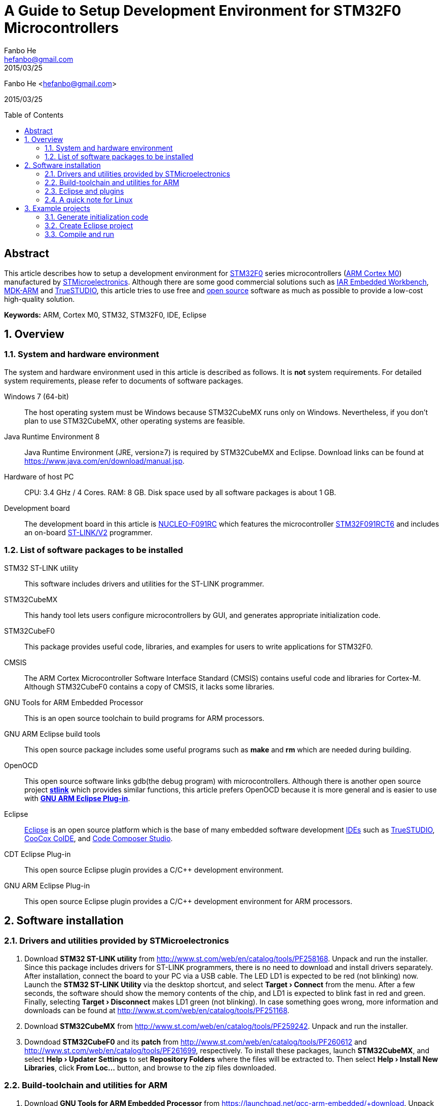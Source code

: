 = A Guide to Setup Development Environment for STM32F0 Microcontrollers
:experimental:
:author: Fanbo He
:email: hefanbo@gmail.com
:revdate: 2015/03/25
:keywords: ARM, Cortex M0, STM32, STM32F0, IDE, Eclipse
:toc: macro

{author} <{email}>

{revdate}

toc::[]

[abstract]
== Abstract
This article describes how to setup a development environment for http://www.st.com/web/en/catalog/mmc/FM141/SC1169/SS1574[STM32F0] series microcontrollers (http://www.arm.com/products/processors/cortex-m/cortex-m0.php[ARM Cortex M0]) manufactured by http://www.st.com[STMicroelectronics]. Although there are some good commercial solutions such as https://www.iar.com/iar-embedded-workbench/[IAR Embedded Workbench], http://www.keil.com/arm/mdk.asp[MDK-ARM] and http://atollic.com/index.php/truestudio[TrueSTUDIO], this article tries to use free and http://www.wikipedia.org/wiki/Open_source[open source] software as much as possible to provide a low-cost high-quality solution.

*Keywords:* {keywords}

:numbered:
== Overview
=== System and hardware environment
The system and hardware environment used in this article is described as follows. It is *not* system requirements. For detailed system requirements, please refer to documents of software packages.

Windows 7 (64-bit)::
The host operating system must be Windows because STM32CubeMX runs only on Windows. Nevertheless, if you don't plan to use STM32CubeMX, other operating systems are feasible.

Java Runtime Environment 8::
Java Runtime Environment (JRE, version≥7) is required by STM32CubeMX and Eclipse. Download links can be found at https://www.java.com/en/download/manual.jsp.

Hardware of host PC::
CPU: 3.4 GHz / 4 Cores. RAM: 8 GB. Disk space used by all software packages is about 1 GB.

Development board::
The development board in this article is http://www.st.com/web/en/catalog/tools/PF260944[NUCLEO-F091RC] which features the microcontroller http://www.st.com/web/catalog/mmc/FM141/SC1169/SS1574/LN7/PF260450[STM32F091RCT6] and includes an on-board http://www.st.com/web/catalog/tools/FM146/CL1984/SC724/SS1677/PF251168[ST-LINK/V2] programmer.


=== List of software packages to be installed
STM32 ST-LINK utility::
This software includes drivers and utilities for the ST-LINK programmer.

STM32CubeMX::
This handy tool lets users configure microcontrollers by GUI, and generates appropriate initialization code.

STM32CubeF0::
This package provides useful code, libraries, and examples for users to write applications for STM32F0.

CMSIS::
The ARM Cortex Microcontroller Software Interface Standard (CMSIS) contains useful code and libraries for Cortex-M. Although STM32CubeF0 contains a copy of CMSIS, it lacks some libraries.

GNU Tools for ARM Embedded Processor::
This is an open source toolchain to build programs for ARM processors.

GNU ARM Eclipse build tools::
This open source package includes some useful programs such as *make* and *rm* which are needed during building.

OpenOCD::
This open source software links gdb(the debug program) with microcontrollers. Although there is another open source project https://github.com/texane/stlink[*stlink*] which provides similar functions, this article prefers OpenOCD because it is more general and is easier to use with <<gnuarmeclipse,*GNU ARM Eclipse Plug-in*>>.

Eclipse::
http://www.eclipse.org[Eclipse] is an open source platform which is the base of many embedded software development http://www.wikipedia.org/wiki/Integrated_development_environment[IDEs] such as http://atollic.com/index.php/truestudio[TrueSTUDIO], http://www.coocox.org/software/coide.php[CooCox CoIDE], and http://www.ti.com/tool/ccstudio[Code Composer Studio].

CDT Eclipse Plug-in::
This open source Eclipse plugin provides a $$C/C++$$ development environment.

[[gnuarmeclipse]]GNU ARM Eclipse Plug-in::
This open source Eclipse plugin provides a $$C/C++$$ development environment for ARM processors.


== Software installation
=== Drivers and utilities provided by STMicroelectronics
. Download *STM32 ST-LINK utility* from http://www.st.com/web/en/catalog/tools/PF258168. Unpack and run the installer. Since this package includes drivers for ST-LINK programmers, there is no need to download and install drivers separately. After installation, connect the board to your PC via a USB cable. The LED LD1 is expected to be red (not blinking) now. Launch the *STM32 ST-LINK Utility* via the desktop shortcut, and select *menu:Target[Connect]* from the menu. After a few seconds, the software should show the memory contents of the chip, and LD1 is expected to blink fast in red and green. Finally, selecting *menu:Target[Disconnect]* makes LD1 green (not blinking). In case something goes wrong, more information and downloads can be found at http://www.st.com/web/en/catalog/tools/PF251168.

. Download *STM32CubeMX* from http://www.st.com/web/en/catalog/tools/PF259242. Unpack and run the installer.

. Downdoad *STM32CubeF0* and its *patch* from http://www.st.com/web/en/catalog/tools/PF260612 and http://www.st.com/web/en/catalog/tools/PF261699, respectively. To install these packages, launch *STM32CubeMX*, and select *menu:Help[Updater Settings]* to set [[cuberepo]]*Repository Folders* where the files will be extracted to. Then select *menu:Help[Install New Libraries]*, click btn:[From Loc...] button, and browse to the zip files downloaded.


=== Build-toolchain and utilities for ARM
. [[toolchain]]Download *GNU Tools for ARM Embedded Processor* from https://launchpad.net/gcc-arm-embedded/+download. Unpack and run the installer.
. [[bintools]]Download *GNU ARM Eclipse build tools* from http://sourceforge.net/projects/gnuarmeclipse/files/Build%20Tools/. Unpack and run the installer.
. Download *OpenOCD 0.9.0-dev* from http://www.freddiechopin.info/download/category/10-openocd-dev/. Extract the downloaded zip file. The OpenOCD project page is http://sourceforge.net/projects/openocd/. However, the latest release 0.8.0 does not work with STM32F091RCT6, and therefore users have to compile the latest source code available at http://sourceforge.net/p/openocd/code/ci/master/tree/. Fortunately, this nice guy http://www.freddiechopin.info/en/about[Freddie Chopin] has done the compilation and provides downloads as above.
. [[cmsis]]Download *CMSIS* from http://www.arm.com/products/processors/cortex-m/cortex-microcontroller-software-interface-standard.php.


=== Eclipse and plugins
. Download *Eclipse IDE for $$C/C++$$ Developers* from http://www.eclipse.org/downloads/. Extract the zip file. If your PC has internet connection, you can follow ``the recommended way'' on http://gnuarmeclipse.livius.net/blog/plugins-install/#The_recommended_way. If you prefer off-line install, please follow the next 2 steps.
. Download *CDT 8.5.0* from https://www.eclipse.org/cdt/downloads.php. Launch Eclipse, select *menu:Help[Install New Software...]*, click btn:[Add...] then btn:[Archive...], and browse to the downloaded zip file. Check the *$$C/C++$$ GDB Hardware Debugging* component and install. Remember to uncheck ``Contact all update sites during install to find required software'' if there is no internet connection.
. Download *GNU ARM Eclipse Plug-in* from http://sourceforge.net/projects/gnuarmeclipse/. Similar as above, install *GNU ARM $$C/C++$$ Cross Compiler* and *GNU ARM $$C/C++$$ OpenOCD Debugging* components from the downloaded package.


=== A quick note for Linux
Although this article is mainly based on Windows, here are the steps to setup a basic development environment (without STM32CubeMX) for STM32 on Linux.

. Install GNU ARM toolchain
. Install Eclipse with CDT and GNU ARM Eclipse plugins
. Compile and Install OpenOCD


== Example projects
This example shows steps to generate initialization code with STM32CubeMX, create an Eclipse project, and compile/load/debug a program.


=== Generate initialization code
. [Generate code] Launch STM32CubeMX, click *New Project* and select *Board Selector* tab, choose *NUCLEO-F091RC* and click btn:[OK]. Select *menu:Project[Settings...]* from the menu. Fill *Project Location* (refered as [[workspace]]`workspace` hereafter) and [[mxprojname]]*Project Name*, and select *TrueSTUDIO* for IDE. Now switch to *Code Generator* tab and select *Copy only the necessary library files*, and then click btn:[OK]. Then select *menu:Project[Generate Code]* from the menu and a folder (refered as [[workingfolder]]`working folder` hereafter) will be generated with initialization code inside.
. [Delete unnecessary project configuration] In the <<workingfolder,`working folder`>>, TrueSTUDIO can be deleted.
. [Delete unnecessary header files] Delete the following files (21 in total) in the <<workingfolder,`working folder`>>
.. In *Drivers\CMSIS\Device\ST\STM32F0xx\Include*, delete everything except *stm32f0xx.h*, *stm32f091xc.h*, and *system_stm32f0xx.h*.
.. In *Drivers\CMSIS\Include*, delete *core_cm0plus.h*, *core_cm3.h*, *core_cm4.h*, *core_cm7.h*, *core_sc000.h*, and *core_sc300.h*.
. [Copy BSP files] The package STM32CubeF0 provides some BSP(board support package) files which are not copied to the <<workingfolder,`working folder`>> by STM32CubeMX. Copy them manually to make coding easier -- create a folder named *BSP* in the <<workingfolder,`working folder`>>, and copy *Drivers\BSP\STM32F0xx-Nucleo* in the <<cuberepo,STM32CubeF0 repository>> (specified when installing STM32CubeF0) into the new *BSP* folder.
. [Copy linker script] STM32CubeMX doesn't generate the linker script correctly, so we have to do it manually. In the <<cuberepo,STM32CubeF0 repository>>, locate *Projects\STM32F091RC-Nucleo\Templates\TrueSTUDIO\STM32F091RC-Nucleo*, and copy *STM32F091RC_FLASH.ld* into *Src* in the <<workingfolder,`working folder`>>.
. [Fix assembly file extension] Browse to *Drivers\CMSIS\Device\ST\STM32F0xx\Source\Templates\gcc* in the <<workingfolder,`working folder`>>, and rename *startup_stm32f091xc.s* to *startup_stm32f091xc.S* (Upper-case `S'). Otherwise the linker will give a warning ``cannot find entry symbol Reset_Handler''.


=== Create Eclipse project
. [Set workspace] Launch Eclipse, select the forementioned <<workspace,`workspace`>> folder when asked for *Workspace*. In case another workspace is opened by default, select *menu:File[Switch Workspace > Other...]* to switch workspace.
. [Create project] Select *menu:File[New > C Project]* from the menu, choose *Empty Project* and *Cross ARM GCC*. Uncheck *Use default location*, and fill *Location* with `<working folder>\EclipseProject` (replace `<working folder>` with the actual path). Fill *Project name* with the same <<mxprojname,*Project Name*>> as in STM32CubeMX. Click btn:[Next] button, uncheck *release*, and click btn:[Next] again. In the *toolchain path*, browse to the *bin* folder of the installed <<toolchain,*GNU Tools for ARM Embedded Processor*>>, and click btn:[Finish].
. [Add source folders] Select *menu:File[New > Folder]* from the menu, click btn:[Advanced > >], select *Link to alternat location (Linked Folder)*, enter the text `..\Src` and click btn:[Finish]. Add `..\Inc` and `..\Drivers` in the same way.
. [Add path for tools] Select *menu:Project[Properties]* from the menu, select *$$C/C++$$ Build->Environment* from the left tree, and double click *PATH* in the right pane. Append the full path of the *bin* folder of <<bintools,*GNU ARM Eclipse build tools*>> after the original value. Don't forget to add a semicolon as a separation.
. [Set build options] Select *menu:Project[Properties]* from the menu. Select *$$C/C++$$ Build->Settings* from the left tree.
.. Select *Target Processor* on the right pane. Choose *cortex-m0* for *ARM family*.
.. Select *menu:Cross ARM C Compiler[Preprocessor]*. Click btn:[Add] icon on the *Defined symbols (-D)* pane, and enter `STM32F091xC`. Do it again to add `USE_HAL_DRIVER`.
.. Select *menu:Cross ARM C Compiler[Include]*. Click btn:[Add] icon on the *Include paths (-I)* pane, click *Workspace...*, and browse to the *Inc* folder in the project. Do the same thing for *Drivers\STM32F0xx_HAL_Driver\Inc*, *Drivers\CMSIS\Include*, *Drivers\CMSIS\Device\ST\STM32F0xx\Include*, and *Drivers\BSP\STM32F0xx-Nucleo*.
.. Select *menu:Cross ARM C Linker[General]*. Click btn:[Add] icon on the *Script files (-T)* pane, click *Workspace...*, and browse to *STM32F091RC_FLASH.ld* in the *Src* folder.
.. If CMSIS DSP Library is to be used in the project, the math library should be added. However, the CMSIS shipped with STM32CubeF0 does not contain libraries to use with <<toolchain,*GNU Tools for ARM Embedded Processor*>>. To fix this:
... Extract *CMSIS\Lib\GCC\libarm_cortexM0l_math.a* from the <<cmsis,downloaded CMSIS zip file>> to `<working folder>\CMSIS\Lib\GCC` (create corresponding folders if necessary).
... Select *menu:Cross ARM C Linker[Libraries]*. Click btn:[Add] icon on the *Libraries (-l)* pane, and enter the text `arm_cortexM0l_math`. Click btn:[Add] icon on the *Library search path (-L)* pane, click btn:[Workspace...], and browse to *Drivers\CMSIS\Lib\GCC* in the project.
... Select *menu:Cross ARM C Compiler[Preprocessor]* and add `ARM_MATH_CM0` in *Defined symbols*.
... Another option is to compile the math library from source. The source code is at *Drivers\CMSIS\DSP_Lib\Source* in <<cuberepo,STM32CubeF0 repository>>. Don't compile `arm_bitreversal2.S` because there will be errors.
.. Select *menu:Cross ARM GNU Create Flash Image[General]*. Specify *Raw binary* for *Output file format (-O)*. Although the default *Intel HEX* also works with *STM32 ST-LINK Utility*, the http://developer.mbed.org/handbook/mbed-interface[mbed interface] only supports binary files.
. [Add custom code] Open *main.c* in *Src*. The function of the program is simple -- light the green LED LD2 when the blue button B1 is pressed.
.. Add `#include "stm32f0xx_nucleo.h"` between `/* USER CODE BEGIN Includes */` and `/* USER CODE END Includes */`.
.. Add the following code inside the `while (1)` loop

[source,c,indent=8]
----
if (BSP_PB_GetState(BUTTON_USER)) {
  BSP_LED_Off(LED_GREEN);
} else {
  BSP_LED_On(LED_GREEN);
}
----

NOTE: If there are unexpected error marks when displaying source code in Eclipse, try *menu:Project[$$C/C++$$ Index > Rebuild]* from the menu.


=== Compile and run
. [Compile] Select *menu:Project[Build Project]* from the menu of Eclipse, and a *bin* file will be generated in the *EclipseProject\Debug* folder.
. [Flash] There are two ways to flash bin files to the board. After flashing, the program should run as expected.
.. Launch STM32 ST-LINK utility, select *menu:Target[Program & Verify...]*, browse to the bin file, and click btn:[Start].
.. When the board is connected to the host PC, a USB drive will appear. Just copy the bin file to the drive, and the on-board http://developer.mbed.org/handbook/mbed-interface[mbed interface] will flash it automatically.
. [Debug] Follow these steps to debug with Eclipse
.. [Set OpenOCD path] Select *menu:Window[Preferences]* from the menu, and then select *menu:Run/Debug[String Substitution]* from the left tree. Set the absolute path (e.g., `<somewhere>\OpenOCD\bin-x64`) and executable file name (e.g., `openocd-x64-0.9.0-dev-150204220259`) in the right pane.
.. [Create debug configuration] Select *menu:Run[Debug Configurations...]* from the menu, and double click *GDB OpenOCD Debugging* in the left tree. In the right pane, select *Debugger* tab, and fill *-f boards/st_nucleo_f0.cfg* in *Config options*.
.. [Launch debug] Connect the board with a USB cable, and click btn:[Debug] button. Switch to ``Debug'' perspective if asked. Now you can debug the program by setting breakpoints, executing program step by step, watching variables, etc.


'''
image:https://licensebuttons.net/l/by/4.0/88x31.png["CC BY 4.0", link=http://creativecommons.org/licenses/by/4.0/] Licensed under http://creativecommons.org/licenses/by/4.0/[Creative Commons Attribution 4.0 International license]
